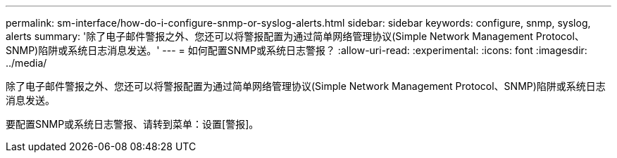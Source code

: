 ---
permalink: sm-interface/how-do-i-configure-snmp-or-syslog-alerts.html 
sidebar: sidebar 
keywords: configure, snmp, syslog, alerts 
summary: '除了电子邮件警报之外、您还可以将警报配置为通过简单网络管理协议(Simple Network Management Protocol、SNMP)陷阱或系统日志消息发送。' 
---
= 如何配置SNMP或系统日志警报？
:allow-uri-read: 
:experimental: 
:icons: font
:imagesdir: ../media/


[role="lead"]
除了电子邮件警报之外、您还可以将警报配置为通过简单网络管理协议(Simple Network Management Protocol、SNMP)陷阱或系统日志消息发送。

要配置SNMP或系统日志警报、请转到菜单：设置[警报]。
